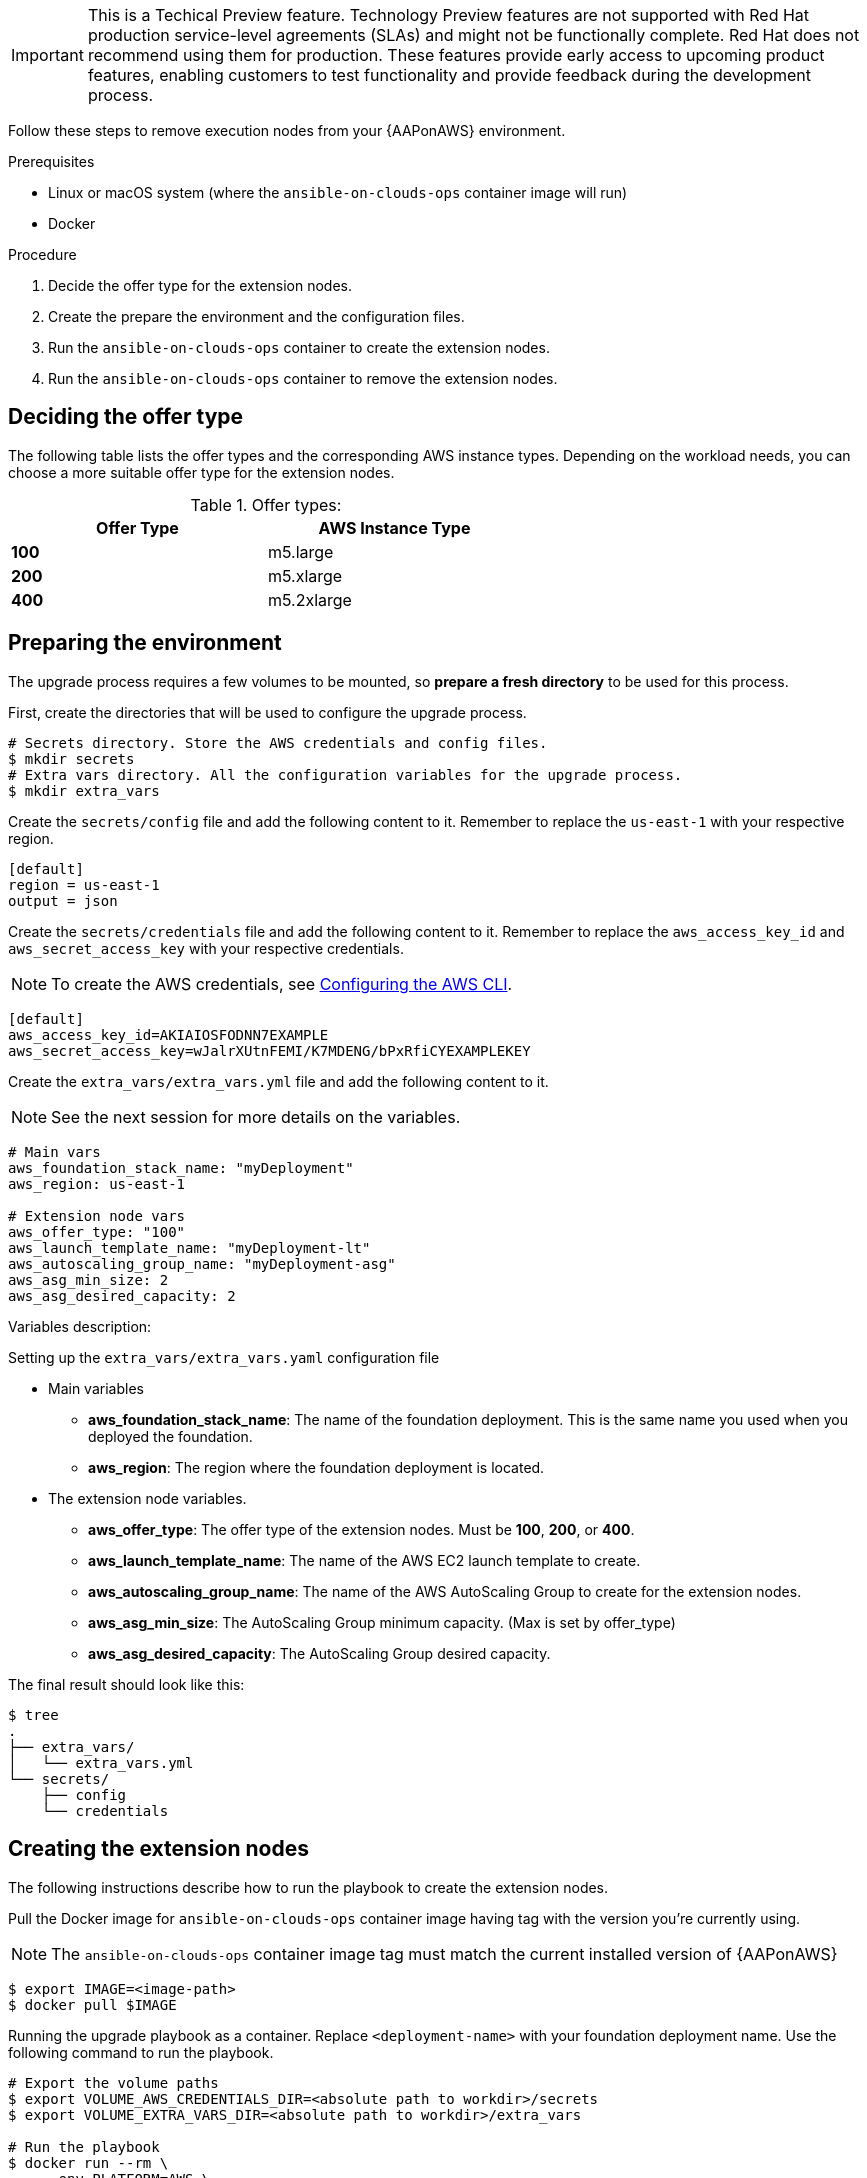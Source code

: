 [id="proc-aap-aws-extension-nodes"]

[IMPORTANT]
====
This is a Techical Preview feature. Technology Preview features are not supported with Red Hat production service-level agreements (SLAs) and might not be functionally complete. Red Hat does not recommend using them for production. These features provide early access to upcoming product features, enabling customers to test functionality and provide feedback during the development process.
====

Follow these steps to remove execution nodes from your {AAPonAWS} environment.

.Prerequisites
* Linux or macOS system (where the `ansible-on-clouds-ops` container image will run)
* Docker

.Procedure
. Decide the offer type for the extension nodes.
. Create the prepare the environment and the configuration files.
. Run the `ansible-on-clouds-ops` container to create the extension nodes.
. Run the `ansible-on-clouds-ops` container to remove the extension nodes.

== Deciding the offer type

The following table lists the offer types and the corresponding AWS instance types. Depending on the workload needs, you can choose a more suitable offer type for the extension nodes.


.Offer types:

[options="header",width="60%",cols="^s,<"]
|=============================
|Offer Type |AWS Instance Type
|100        |m5.large
|200        |m5.xlarge
|400        |m5.2xlarge
|=============================

== Preparing the environment

The upgrade process requires a few volumes to be mounted, so *prepare a fresh directory* to be used for this process.

First, create the directories that will be used to configure the upgrade process.

[source,bash]
----
# Secrets directory. Store the AWS credentials and config files.
$ mkdir secrets
# Extra vars directory. All the configuration variables for the upgrade process.
$ mkdir extra_vars
----

Create the `secrets/config` file and add the following content to it. Remember to replace the `us-east-1` with your respective region.

[source,ini]
----
[default]
region = us-east-1
output = json
----

Create the `secrets/credentials` file and add the following content to it. Remember to replace the `aws_access_key_id` and `aws_secret_access_key` with your respective credentials.

[NOTE]
=====
To create the AWS credentials, see https://docs.aws.amazon.com/cli/latest/userguide/cli-configure-files.html#cli-configure-files-methods[Configuring the AWS CLI].
=====

[source,ini]
----
[default]
aws_access_key_id=AKIAIOSFODNN7EXAMPLE
aws_secret_access_key=wJalrXUtnFEMI/K7MDENG/bPxRfiCYEXAMPLEKEY
----

Create the `extra_vars/extra_vars.yml` file and add the following content to it.

[NOTE]
=====
See the next session for more details on the variables.
=====

[source,yaml]
----
# Main vars
aws_foundation_stack_name: "myDeployment"
aws_region: us-east-1

# Extension node vars
aws_offer_type: "100"
aws_launch_template_name: "myDeployment-lt"
aws_autoscaling_group_name: "myDeployment-asg"
aws_asg_min_size: 2
aws_asg_desired_capacity: 2
----


Variables description:

.Setting up the `extra_vars/extra_vars.yaml` configuration file
* Main variables
** *aws_foundation_stack_name*: The name of the foundation deployment. This is the same name you used when you deployed the foundation.
** *aws_region*: The region where the foundation deployment is located.
* The extension node variables.
** *aws_offer_type*: The offer type of the extension nodes. Must be *100*, *200*, or *400*.
** *aws_launch_template_name*: The name of the AWS EC2 launch template to create.
** *aws_autoscaling_group_name*: The name of the AWS AutoScaling Group to create for the extension nodes.
** *aws_asg_min_size*: The AutoScaling Group minimum capacity. (Max is set by offer_type)
** *aws_asg_desired_capacity*: The AutoScaling Group desired capacity.

The final result should look like this:

[source,bash]
----
$ tree
.
├── extra_vars/
│   └── extra_vars.yml
└── secrets/
    ├── config
    └── credentials
----

== Creating the extension nodes

The following instructions describe how to run the playbook to create the extension nodes.

Pull the Docker image for `ansible-on-clouds-ops` container image having tag with the version you're currently using.

[NOTE]
=====
The `ansible-on-clouds-ops` container image tag must match the current installed version of {AAPonAWS}
=====

[source,bash]
----
$ export IMAGE=<image-path>
$ docker pull $IMAGE
----

Running the upgrade playbook as a container. Replace `<deployment-name>` with your foundation deployment name. Use the following command to run the playbook.

[source,bash]
----
# Export the volume paths
$ export VOLUME_AWS_CREDENTIALS_DIR=<absolute path to workdir>/secrets
$ export VOLUME_EXTRA_VARS_DIR=<absolute path to workdir>/extra_vars

# Run the playbook
$ docker run --rm \
    --env PLATFORM=AWS \
    --env DEPLOYMENT_NAME=<deployment-name> \
    -v ${VOLUME_AWS_CREDENTIALS_DIR}:/home/runner/.aws/:rw \
    -v ${VOLUME_EXTRA_VARS_DIR}:/extra_vars:ro \
    ${IMAGE} \
      redhat.ansible_on_clouds.aws_add_extension_nodes \
      -e @/extra_vars/extra_vars.yml
----

== Removing the extension nodes

Assuming you ran the *Preparing the environment* section.

The following instructions describe how to run the playbook to remove the extension nodes.

Pull the Docker image for `ansible-on-clouds-ops` container image having tag with the version you're currently using.

[NOTE]
=====
The `ansible-on-clouds-ops` container image tag must match the current installed version of {AAPonAWS}
=====

[source,bash]
----
$ export IMAGE=<image-path>
$ docker pull $IMAGE
----

Running the upgrade playbook as a container. Replace `<deployment-name>` with your foundation deployment name. Use the following command to run the playbook.

[source,bash]
----
# Export the volume paths
$ export VOLUME_AWS_CREDENTIALS_DIR=<absolute path to workdir>/secrets
$ export VOLUME_EXTRA_VARS_DIR=<absolute path to workdir>/extra_vars

# Run the playbook
$ docker run --rm \
    --env PLATFORM=AWS \
    --env DEPLOYMENT_NAME=<deployment-name> \
    -v ${VOLUME_AWS_CREDENTIALS_DIR}:/home/runner/.aws/:rw \
    -v ${VOLUME_EXTRA_VARS_DIR}:/extra_vars:ro \
    ${IMAGE} \
      redhat.ansible_on_clouds.aws_remove_extension_nodes \
      -e @/extra_vars/extra_vars.yml
----
